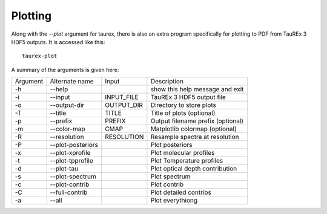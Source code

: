 .. _userplotting:

========
Plotting
========

Along with the *--plot* argument for taurex, there
is also an extra program specifically for plotting to PDF
from TauREx 3 HDF5 outputs. It is accessed like this::

    taurex-plot

A summary of the arguments is given here:

+---------------+--------------------+-------------+-----------------------------------+   
| Argument      |  Alternate name    | Input       |  Description                      |
+---------------+--------------------+-------------+-----------------------------------+  
| -h            |  --help            |             |  show this help message and exit  |
+---------------+--------------------+-------------+-----------------------------------+
| -i            |  --input           |  INPUT_FILE |  TauREx 3 HDF5 output file        |
+---------------+--------------------+-------------+-----------------------------------+
| -o            |  --output-dir      | OUTPUT_DIR  |  Directory to store plots         |
+---------------+--------------------+-------------+-----------------------------------+
| -T            |  --title           |   TITLE     |  Title of plots (optional)        |
+---------------+--------------------+-------------+-----------------------------------+
| -p            |  --prefix          |  PREFIX     |  Output filename prefix (optional)|
+---------------+--------------------+-------------+-----------------------------------+
| -m            |  --color-map       |   CMAP      |  Matplotlib colormap (optional)   |
+---------------+--------------------+-------------+-----------------------------------+
| -R            |  --resolution      | RESOLUTION  |  Resample spectra at resolution   |
+---------------+--------------------+-------------+-----------------------------------+
| -P            |  --plot-posteriors |             |  Plot posteriors                  |
+---------------+--------------------+-------------+-----------------------------------+
| -x            |  --plot-xprofile   |             |  Plot molecular profiles          |
+---------------+--------------------+-------------+-----------------------------------+
| -t            |  --plot-tpprofile  |             |  Plot Temperature profiles        |
+---------------+--------------------+-------------+-----------------------------------+
| -d            |  --plot-tau        |             |  Plot optical depth contribution  |
+---------------+--------------------+-------------+-----------------------------------+
| -s            |  --plot-spectrum   |             |  Plot spectrum                    |
+---------------+--------------------+-------------+-----------------------------------+
| -c            |  --plot-contrib    |             |  Plot contrib                     |
+---------------+--------------------+-------------+-----------------------------------+
| -C            |  --full-contrib    |             |  Plot detailed contribs           |
+---------------+--------------------+-------------+-----------------------------------+
| -a            |  --all             |             |  Plot everythiong                 |
+---------------+--------------------+-------------+-----------------------------------+
